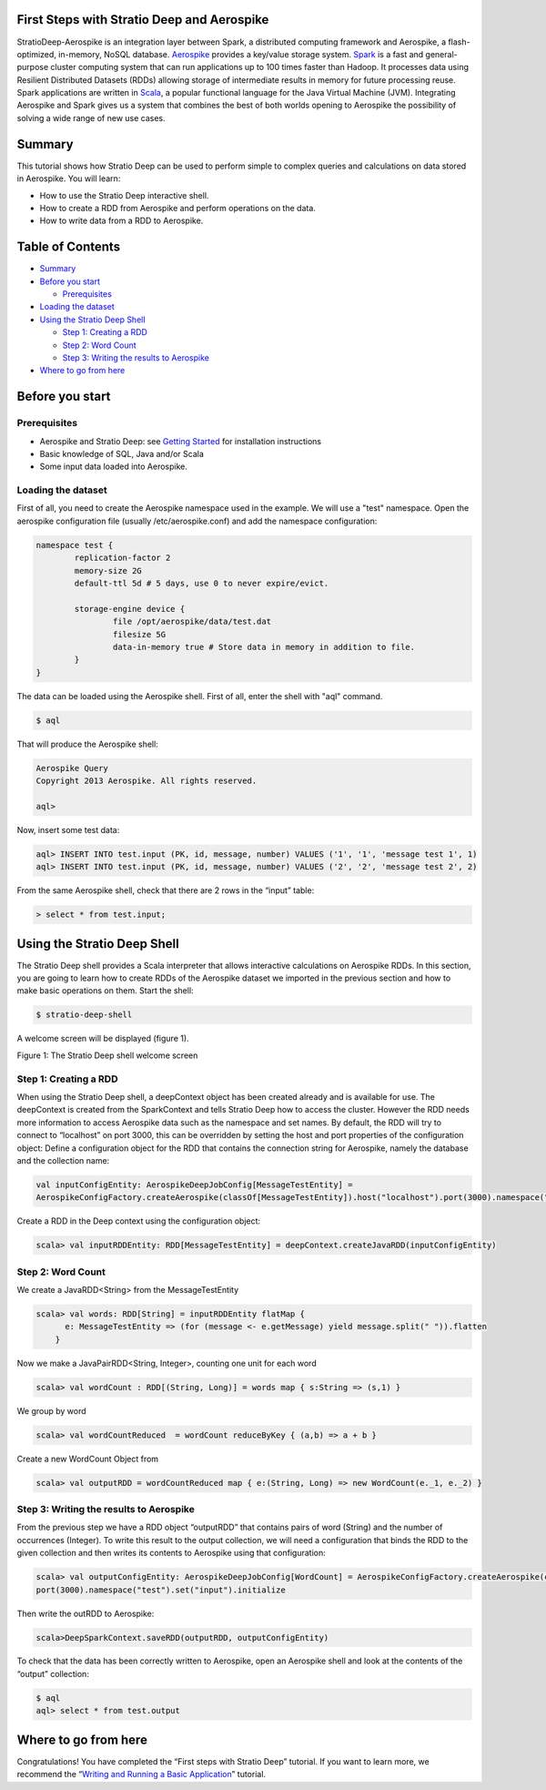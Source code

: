 First Steps with Stratio Deep and Aerospike
===========================================

StratioDeep-Aerospike is an integration layer between Spark, a
distributed computing framework and Aerospike, a flash-optimized,
in-memory, NoSQL database. `Aerospike <http://www.aerospike.com/>`__
provides a key/value storage system.
`Spark <http://spark.incubator.apache.org/>`__ is a fast and
general-purpose cluster computing system that can run applications up to
100 times faster than Hadoop. It processes data using Resilient
Distributed Datasets (RDDs) allowing storage of intermediate results in
memory for future processing reuse. Spark applications are written in
`Scala <http://www.scala-lang.org/>`__, a popular functional language
for the Java Virtual Machine (JVM). Integrating Aerospike and Spark
gives us a system that combines the best of both worlds opening to
Aerospike the possibility of solving a wide range of new use cases.

Summary
=======

This tutorial shows how Stratio Deep can be used to perform simple to
complex queries and calculations on data stored in Aerospike. You will
learn:

-  How to use the Stratio Deep interactive shell.
-  How to create a RDD from Aerospike and perform operations on the
   data.
-  How to write data from a RDD to Aerospike.

Table of Contents
=================

-  `Summary <#summary>`__
-  `Before you start <#before-you-start>`__

   -  `Prerequisites <#prerequisites>`__

-  `Loading the dataset <#loading-the-dataset>`__
-  `Using the Stratio Deep Shell <#using-the-stratio-deep-shell>`__

   -  `Step 1: Creating a RDD <#step-1-creating-a-rdd>`__
   -  `Step 2: Word Count <#step-2-word-count>`__
   -  `Step 3: Writing the results to
      Aerospike <#step-3-writing-the-results-to-aerospike>`__

-  `Where to go from here <#where-to-go-from-here>`__

Before you start
================

Prerequisites
-------------

-  Aerospike and Stratio Deep: see `Getting
   Started </getting-started.md>`__ for installation instructions
-  Basic knowledge of SQL, Java and/or Scala
-  Some input data loaded into Aerospike.

Loading the dataset
-------------------

First of all, you need to create the Aerospike namespace used in the
example. We will use a "test" namespace. Open the aerospike
configuration file (usually /etc/aerospike.conf) and add the namespace
configuration:

.. code:: shell-session

    namespace test {
            replication-factor 2
            memory-size 2G
            default-ttl 5d # 5 days, use 0 to never expire/evict.

            storage-engine device {
                    file /opt/aerospike/data/test.dat
                    filesize 5G
                    data-in-memory true # Store data in memory in addition to file.
            }
    }

The data can be loaded using the Aerospike shell. First of all, enter
the shell with "aql" command.

.. code:: shell-session

    $ aql

That will produce the Aerospike shell:

.. code:: shell-session

    Aerospike Query
    Copyright 2013 Aerospike. All rights reserved.

    aql>

Now, insert some test data:

.. code:: shell-session

    aql> INSERT INTO test.input (PK, id, message, number) VALUES ('1', '1', 'message test 1', 1)
    aql> INSERT INTO test.input (PK, id, message, number) VALUES ('2', '2', 'message test 2', 2)

From the same Aerospike shell, check that there are 2 rows in the
“input” table:

.. code:: shell-session

    > select * from test.input;

Using the Stratio Deep Shell
============================

The Stratio Deep shell provides a Scala interpreter that allows
interactive calculations on Aerospike RDDs. In this section, you are
going to learn how to create RDDs of the Aerospike dataset we imported
in the previous section and how to make basic operations on them. Start
the shell:

.. code:: shell-session

    $ stratio-deep-shell

A welcome screen will be displayed (figure 1).

| |Stratio Deep shell Welcome Screen|
| Figure 1: The Stratio Deep shell welcome screen

Step 1: Creating a RDD
----------------------

When using the Stratio Deep shell, a deepContext object has been created
already and is available for use. The deepContext is created from the
SparkContext and tells Stratio Deep how to access the cluster. However
the RDD needs more information to access Aerospike data such as the
namespace and set names. By default, the RDD will try to connect to
“localhost” on port 3000, this can be overridden by setting the host and
port properties of the configuration object: Define a configuration
object for the RDD that contains the connection string for Aerospike,
namely the database and the collection name:

.. code:: shell-session

    val inputConfigEntity: AerospikeDeepJobConfig[MessageTestEntity] = 
    AerospikeConfigFactory.createAerospike(classOf[MessageTestEntity]).host("localhost").port(3000).namespace("test").set("input").initialize

Create a RDD in the Deep context using the configuration object:

.. code:: shell-session

    scala> val inputRDDEntity: RDD[MessageTestEntity] = deepContext.createJavaRDD(inputConfigEntity)

Step 2: Word Count
------------------

We create a JavaRDD<String> from the MessageTestEntity

.. code:: shell-session

    scala> val words: RDD[String] = inputRDDEntity flatMap {
          e: MessageTestEntity => (for (message <- e.getMessage) yield message.split(" ")).flatten
        }

Now we make a JavaPairRDD<String, Integer>, counting one unit for each
word

.. code:: shell-session

    scala> val wordCount : RDD[(String, Long)] = words map { s:String => (s,1) }

We group by word

.. code:: shell-session

    scala> val wordCountReduced  = wordCount reduceByKey { (a,b) => a + b }

Create a new WordCount Object from

.. code:: shell-session

    scala> val outputRDD = wordCountReduced map { e:(String, Long) => new WordCount(e._1, e._2) }

Step 3: Writing the results to Aerospike
----------------------------------------

From the previous step we have a RDD object “outputRDD” that contains
pairs of word (String) and the number of occurrences (Integer). To write
this result to the output collection, we will need a configuration that
binds the RDD to the given collection and then writes its contents to
Aerospike using that configuration:

.. code:: shell-session

    scala> val outputConfigEntity: AerospikeDeepJobConfig[WordCount] = AerospikeConfigFactory.createAerospike(classOf[WordCount]).host("localhost").
    port(3000).namespace("test").set("input").initialize

Then write the outRDD to Aerospike:

.. code:: shell-session

    scala>DeepSparkContext.saveRDD(outputRDD, outputConfigEntity)

To check that the data has been correctly written to Aerospike, open an
Aerospike shell and look at the contents of the “output” collection:

.. code:: shell-session

    $ aql
    aql> select * from test.output

Where to go from here
=====================

Congratulations! You have completed the “First steps with Stratio Deep”
tutorial. If you want to learn more, we recommend the “\ `Writing and
Running a Basic Application <t40-basic-application.md>`__\ ” tutorial.

.. |Stratio Deep shell Welcome Screen| image:: http://www.openstratio.org/wp-content/uploads/2014/01/stratio-deep-shell-WelcomeScreen.png
